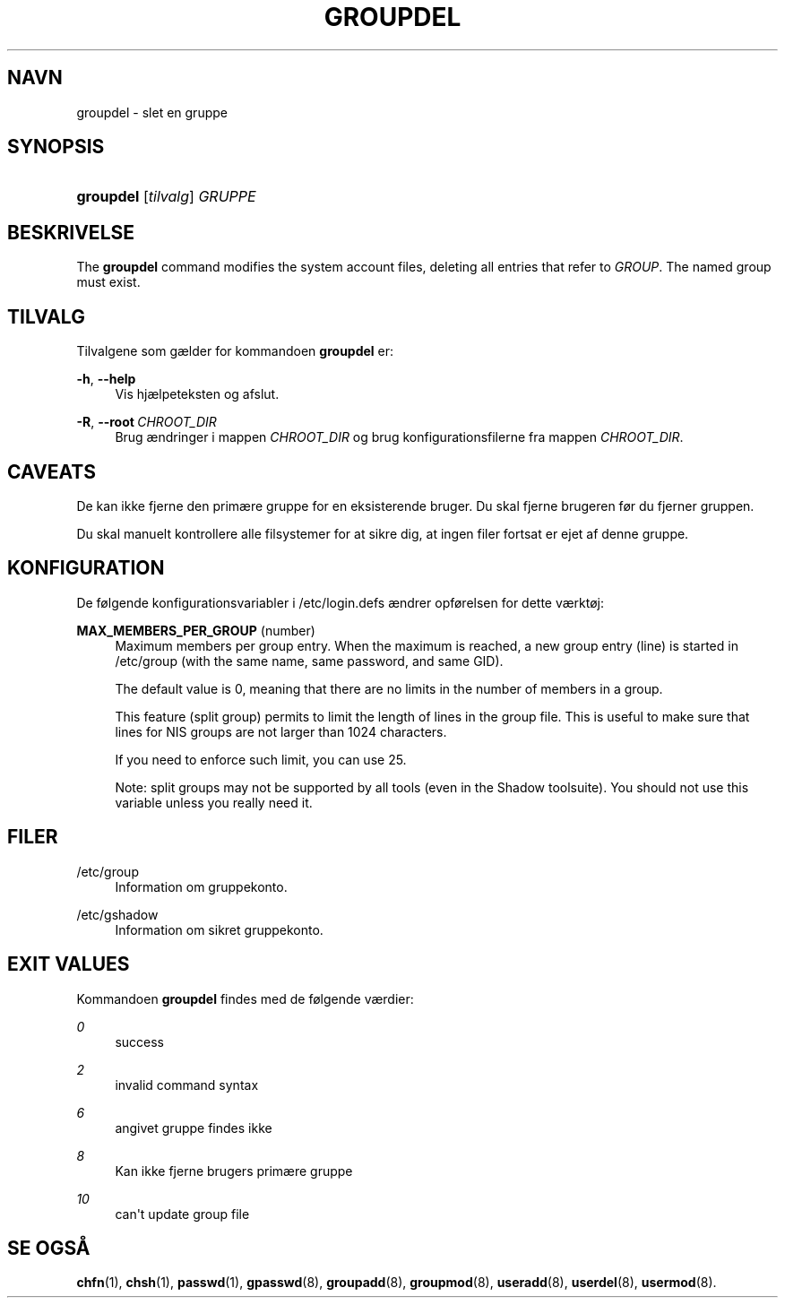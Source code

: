 '\" t
.\"     Title: groupdel
.\"    Author: Julianne Frances Haugh
.\" Generator: DocBook XSL Stylesheets v1.79.1 <http://docbook.sf.net/>
.\"      Date: 27/07/2018
.\"    Manual: Kommandoer for systemh\(oandtering
.\"    Source: shadow-utils 4.5
.\"  Language: Danish
.\"
.TH "GROUPDEL" "8" "27/07/2018" "shadow\-utils 4\&.5" "Kommandoer for systemh\(oandterin"
.\" -----------------------------------------------------------------
.\" * Define some portability stuff
.\" -----------------------------------------------------------------
.\" ~~~~~~~~~~~~~~~~~~~~~~~~~~~~~~~~~~~~~~~~~~~~~~~~~~~~~~~~~~~~~~~~~
.\" http://bugs.debian.org/507673
.\" http://lists.gnu.org/archive/html/groff/2009-02/msg00013.html
.\" ~~~~~~~~~~~~~~~~~~~~~~~~~~~~~~~~~~~~~~~~~~~~~~~~~~~~~~~~~~~~~~~~~
.ie \n(.g .ds Aq \(aq
.el       .ds Aq '
.\" -----------------------------------------------------------------
.\" * set default formatting
.\" -----------------------------------------------------------------
.\" disable hyphenation
.nh
.\" disable justification (adjust text to left margin only)
.ad l
.\" -----------------------------------------------------------------
.\" * MAIN CONTENT STARTS HERE *
.\" -----------------------------------------------------------------
.SH "NAVN"
groupdel \- slet en gruppe
.SH "SYNOPSIS"
.HP \w'\fBgroupdel\fR\ 'u
\fBgroupdel\fR [\fItilvalg\fR] \fIGRUPPE\fR
.SH "BESKRIVELSE"
.PP
The
\fBgroupdel\fR
command modifies the system account files, deleting all entries that refer to
\fIGROUP\fR\&. The named group must exist\&.
.SH "TILVALG"
.PP
Tilvalgene som g\(aelder for kommandoen
\fBgroupdel\fR
er:
.PP
\fB\-h\fR, \fB\-\-help\fR
.RS 4
Vis hj\(aelpeteksten og afslut\&.
.RE
.PP
\fB\-R\fR, \fB\-\-root\fR\ \&\fICHROOT_DIR\fR
.RS 4
Brug \(aendringer i mappen
\fICHROOT_DIR\fR
og brug konfigurationsfilerne fra mappen
\fICHROOT_DIR\fR\&.
.RE
.SH "CAVEATS"
.PP
De kan ikke fjerne den prim\(aere gruppe for en eksisterende bruger\&. Du skal fjerne brugeren f\(/or du fjerner gruppen\&.
.PP
Du skal manuelt kontrollere alle filsystemer for at sikre dig, at ingen filer fortsat er ejet af denne gruppe\&.
.SH "KONFIGURATION"
.PP
De f\(/olgende konfigurationsvariabler i
/etc/login\&.defs
\(aendrer opf\(/orelsen for dette v\(aerkt\(/oj:
.PP
\fBMAX_MEMBERS_PER_GROUP\fR (number)
.RS 4
Maximum members per group entry\&. When the maximum is reached, a new group entry (line) is started in
/etc/group
(with the same name, same password, and same GID)\&.
.sp
The default value is 0, meaning that there are no limits in the number of members in a group\&.
.sp
This feature (split group) permits to limit the length of lines in the group file\&. This is useful to make sure that lines for NIS groups are not larger than 1024 characters\&.
.sp
If you need to enforce such limit, you can use 25\&.
.sp
Note: split groups may not be supported by all tools (even in the Shadow toolsuite)\&. You should not use this variable unless you really need it\&.
.RE
.SH "FILER"
.PP
/etc/group
.RS 4
Information om gruppekonto\&.
.RE
.PP
/etc/gshadow
.RS 4
Information om sikret gruppekonto\&.
.RE
.SH "EXIT VALUES"
.PP
Kommandoen
\fBgroupdel\fR
findes med de f\(/olgende v\(aerdier:
.PP
\fI0\fR
.RS 4
success
.RE
.PP
\fI2\fR
.RS 4
invalid command syntax
.RE
.PP
\fI6\fR
.RS 4
angivet gruppe findes ikke
.RE
.PP
\fI8\fR
.RS 4
Kan ikke fjerne brugers prim\(aere gruppe
.RE
.PP
\fI10\fR
.RS 4
can\*(Aqt update group file
.RE
.SH "SE OGS\(oA"
.PP
\fBchfn\fR(1),
\fBchsh\fR(1),
\fBpasswd\fR(1),
\fBgpasswd\fR(8),
\fBgroupadd\fR(8),
\fBgroupmod\fR(8),
\fBuseradd\fR(8),
\fBuserdel\fR(8),
\fBusermod\fR(8)\&.
